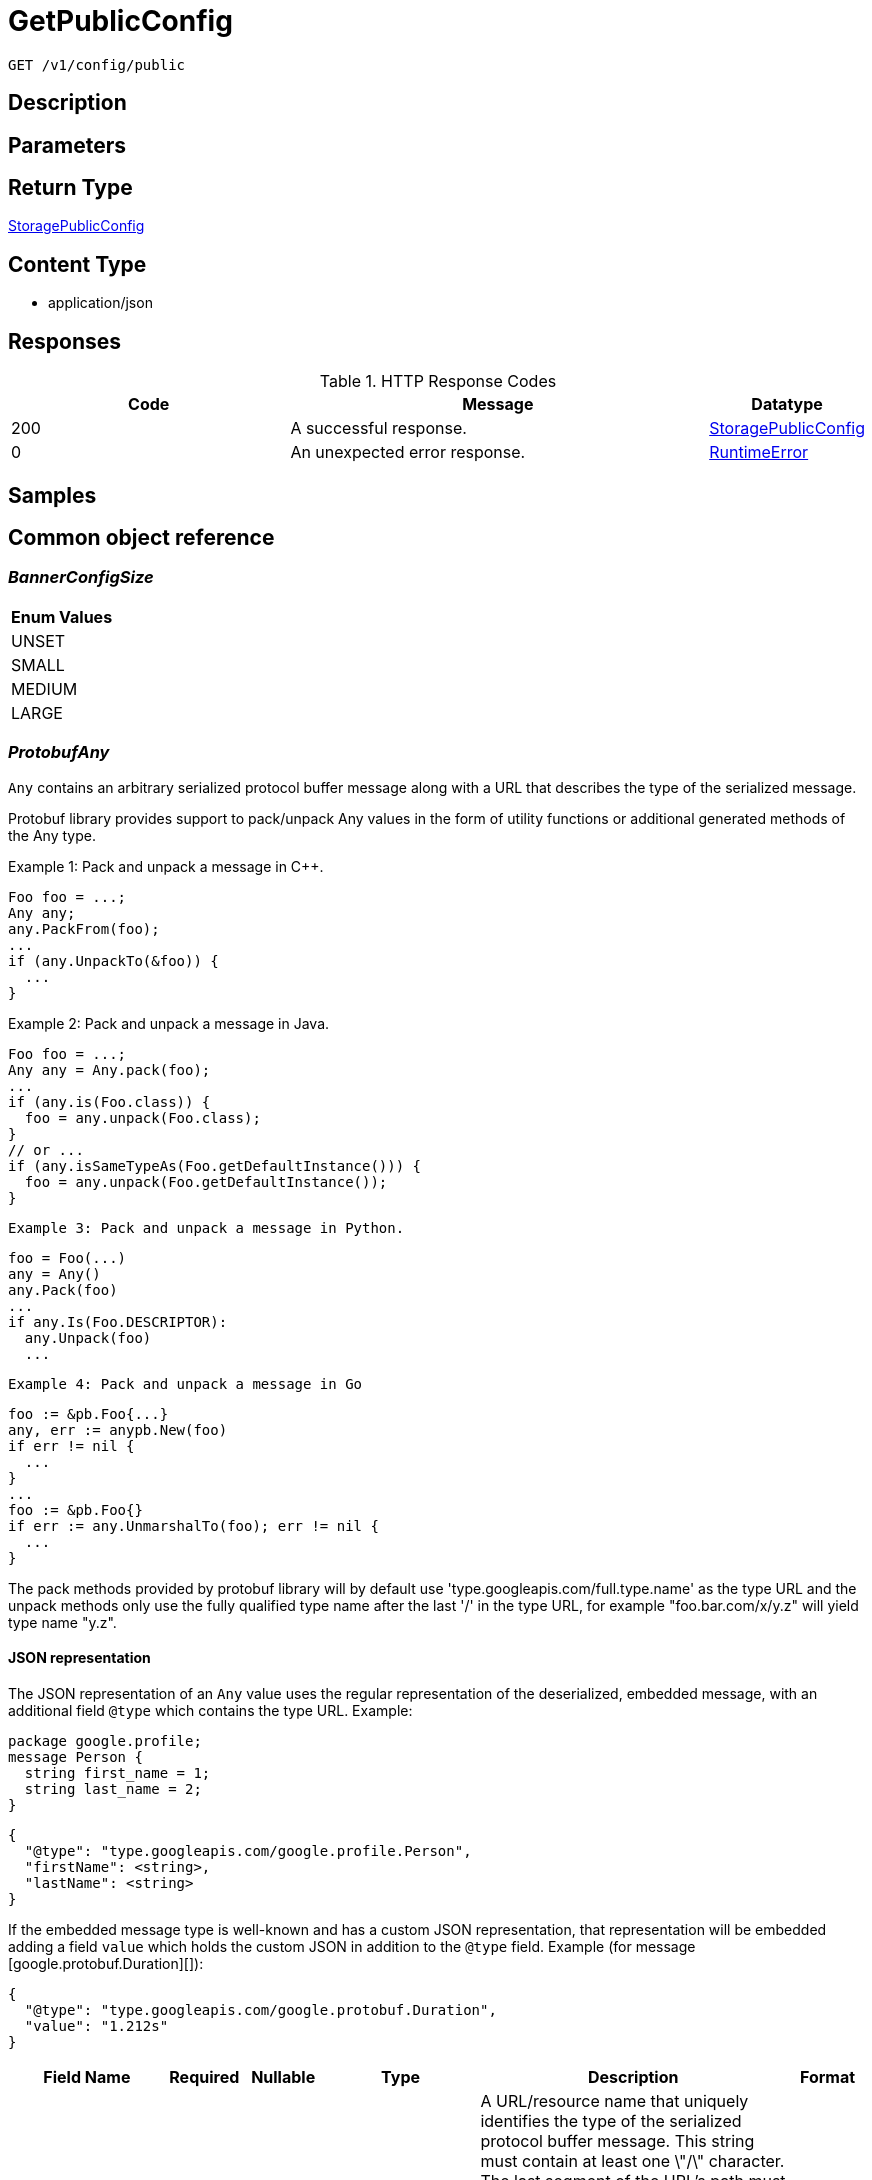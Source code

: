 // Auto-generated by scripts. Do not edit.
:_mod-docs-content-type: ASSEMBLY
:context: _v1_config_public_get





[id="GetPublicConfig_{context}"]
= GetPublicConfig

:toc: macro
:toc-title:

toc::[]


`GET /v1/config/public`



== Description







== Parameters







== Return Type

<<StoragePublicConfig_{context}, StoragePublicConfig>>


== Content Type

* application/json

== Responses

.HTTP Response Codes
[cols="2,3,1"]
|===
| Code | Message | Datatype


| 200
| A successful response.
|  <<StoragePublicConfig_{context}, StoragePublicConfig>>


| 0
| An unexpected error response.
|  <<RuntimeError_{context}, RuntimeError>>

|===

== Samples









ifdef::internal-generation[]
== Implementation



endif::internal-generation[]


[id="common-object-reference_{context}"]
== Common object reference



[id="BannerConfigSize_{context}"]
=== _BannerConfigSize_
 






[.fields-BannerConfigSize]
[cols="1"]
|===
| Enum Values

| UNSET
| SMALL
| MEDIUM
| LARGE

|===


[id="ProtobufAny_{context}"]
=== _ProtobufAny_
 

`Any` contains an arbitrary serialized protocol buffer message along with a
URL that describes the type of the serialized message.

Protobuf library provides support to pack/unpack Any values in the form
of utility functions or additional generated methods of the Any type.

Example 1: Pack and unpack a message in C++.

    Foo foo = ...;
    Any any;
    any.PackFrom(foo);
    ...
    if (any.UnpackTo(&foo)) {
      ...
    }

Example 2: Pack and unpack a message in Java.

    Foo foo = ...;
    Any any = Any.pack(foo);
    ...
    if (any.is(Foo.class)) {
      foo = any.unpack(Foo.class);
    }
    // or ...
    if (any.isSameTypeAs(Foo.getDefaultInstance())) {
      foo = any.unpack(Foo.getDefaultInstance());
    }

 Example 3: Pack and unpack a message in Python.

    foo = Foo(...)
    any = Any()
    any.Pack(foo)
    ...
    if any.Is(Foo.DESCRIPTOR):
      any.Unpack(foo)
      ...

 Example 4: Pack and unpack a message in Go

     foo := &pb.Foo{...}
     any, err := anypb.New(foo)
     if err != nil {
       ...
     }
     ...
     foo := &pb.Foo{}
     if err := any.UnmarshalTo(foo); err != nil {
       ...
     }

The pack methods provided by protobuf library will by default use
'type.googleapis.com/full.type.name' as the type URL and the unpack
methods only use the fully qualified type name after the last '/'
in the type URL, for example "foo.bar.com/x/y.z" will yield type
name "y.z".

==== JSON representation
The JSON representation of an `Any` value uses the regular
representation of the deserialized, embedded message, with an
additional field `@type` which contains the type URL. Example:

    package google.profile;
    message Person {
      string first_name = 1;
      string last_name = 2;
    }

    {
      "@type": "type.googleapis.com/google.profile.Person",
      "firstName": <string>,
      "lastName": <string>
    }

If the embedded message type is well-known and has a custom JSON
representation, that representation will be embedded adding a field
`value` which holds the custom JSON in addition to the `@type`
field. Example (for message [google.protobuf.Duration][]):

    {
      "@type": "type.googleapis.com/google.protobuf.Duration",
      "value": "1.212s"
    }


[.fields-ProtobufAny]
[cols="2,1,1,2,4,1"]
|===
| Field Name| Required| Nullable | Type| Description | Format

| typeUrl
| 
| 
|   String  
| A URL/resource name that uniquely identifies the type of the serialized protocol buffer message. This string must contain at least one \"/\" character. The last segment of the URL's path must represent the fully qualified name of the type (as in `path/google.protobuf.Duration`). The name should be in a canonical form (e.g., leading \".\" is not accepted).  In practice, teams usually precompile into the binary all types that they expect it to use in the context of Any. However, for URLs which use the scheme `http`, `https`, or no scheme, one can optionally set up a type server that maps type URLs to message definitions as follows:  * If no scheme is provided, `https` is assumed. * An HTTP GET on the URL must yield a [google.protobuf.Type][]   value in binary format, or produce an error. * Applications are allowed to cache lookup results based on the   URL, or have them precompiled into a binary to avoid any   lookup. Therefore, binary compatibility needs to be preserved   on changes to types. (Use versioned type names to manage   breaking changes.)  Note: this functionality is not currently available in the official protobuf release, and it is not used for type URLs beginning with type.googleapis.com. As of May 2023, there are no widely used type server implementations and no plans to implement one.  Schemes other than `http`, `https` (or the empty scheme) might be used with implementation specific semantics.
|     

| value
| 
| 
|   byte[]  
| Must be a valid serialized protocol buffer of the above specified type.
| byte    

|===



[id="RuntimeError_{context}"]
=== _RuntimeError_
 




[.fields-RuntimeError]
[cols="2,1,1,2,4,1"]
|===
| Field Name| Required| Nullable | Type| Description | Format

| error
| 
| 
|   String  
| 
|     

| code
| 
| 
|   Integer  
| 
| int32    

| message
| 
| 
|   String  
| 
|     

| details
| 
| 
|   List   of <<ProtobufAny_{context}, ProtobufAny>>
| 
|     

|===



[id="StorageBannerConfig_{context}"]
=== _StorageBannerConfig_
 




[.fields-StorageBannerConfig]
[cols="2,1,1,2,4,1"]
|===
| Field Name| Required| Nullable | Type| Description | Format

| enabled
| 
| 
|   Boolean  
| 
|     

| text
| 
| 
|   String  
| 
|     

| size
| 
| 
|  <<BannerConfigSize_{context}, BannerConfigSize>>  
| 
|    UNSET, SMALL, MEDIUM, LARGE,  

| color
| 
| 
|   String  
| 
|     

| backgroundColor
| 
| 
|   String  
| 
|     

|===



[id="StorageLoginNotice_{context}"]
=== _StorageLoginNotice_
 




[.fields-StorageLoginNotice]
[cols="2,1,1,2,4,1"]
|===
| Field Name| Required| Nullable | Type| Description | Format

| enabled
| 
| 
|   Boolean  
| 
|     

| text
| 
| 
|   String  
| 
|     

|===



[id="StoragePublicConfig_{context}"]
=== _StoragePublicConfig_
 




[.fields-StoragePublicConfig]
[cols="2,1,1,2,4,1"]
|===
| Field Name| Required| Nullable | Type| Description | Format

| loginNotice
| 
| 
| <<StorageLoginNotice_{context}, StorageLoginNotice>>    
| 
|     

| header
| 
| 
| <<StorageBannerConfig_{context}, StorageBannerConfig>>    
| 
|     

| footer
| 
| 
| <<StorageBannerConfig_{context}, StorageBannerConfig>>    
| 
|     

| telemetry
| 
| 
| <<StorageTelemetryConfiguration_{context}, StorageTelemetryConfiguration>>    
| 
|     

|===



[id="StorageTelemetryConfiguration_{context}"]
=== _StorageTelemetryConfiguration_
 




[.fields-StorageTelemetryConfiguration]
[cols="2,1,1,2,4,1"]
|===
| Field Name| Required| Nullable | Type| Description | Format

| enabled
| 
| 
|   Boolean  
| 
|     

| lastSetTime
| 
| 
|   Date  
| 
| date-time    

|===



